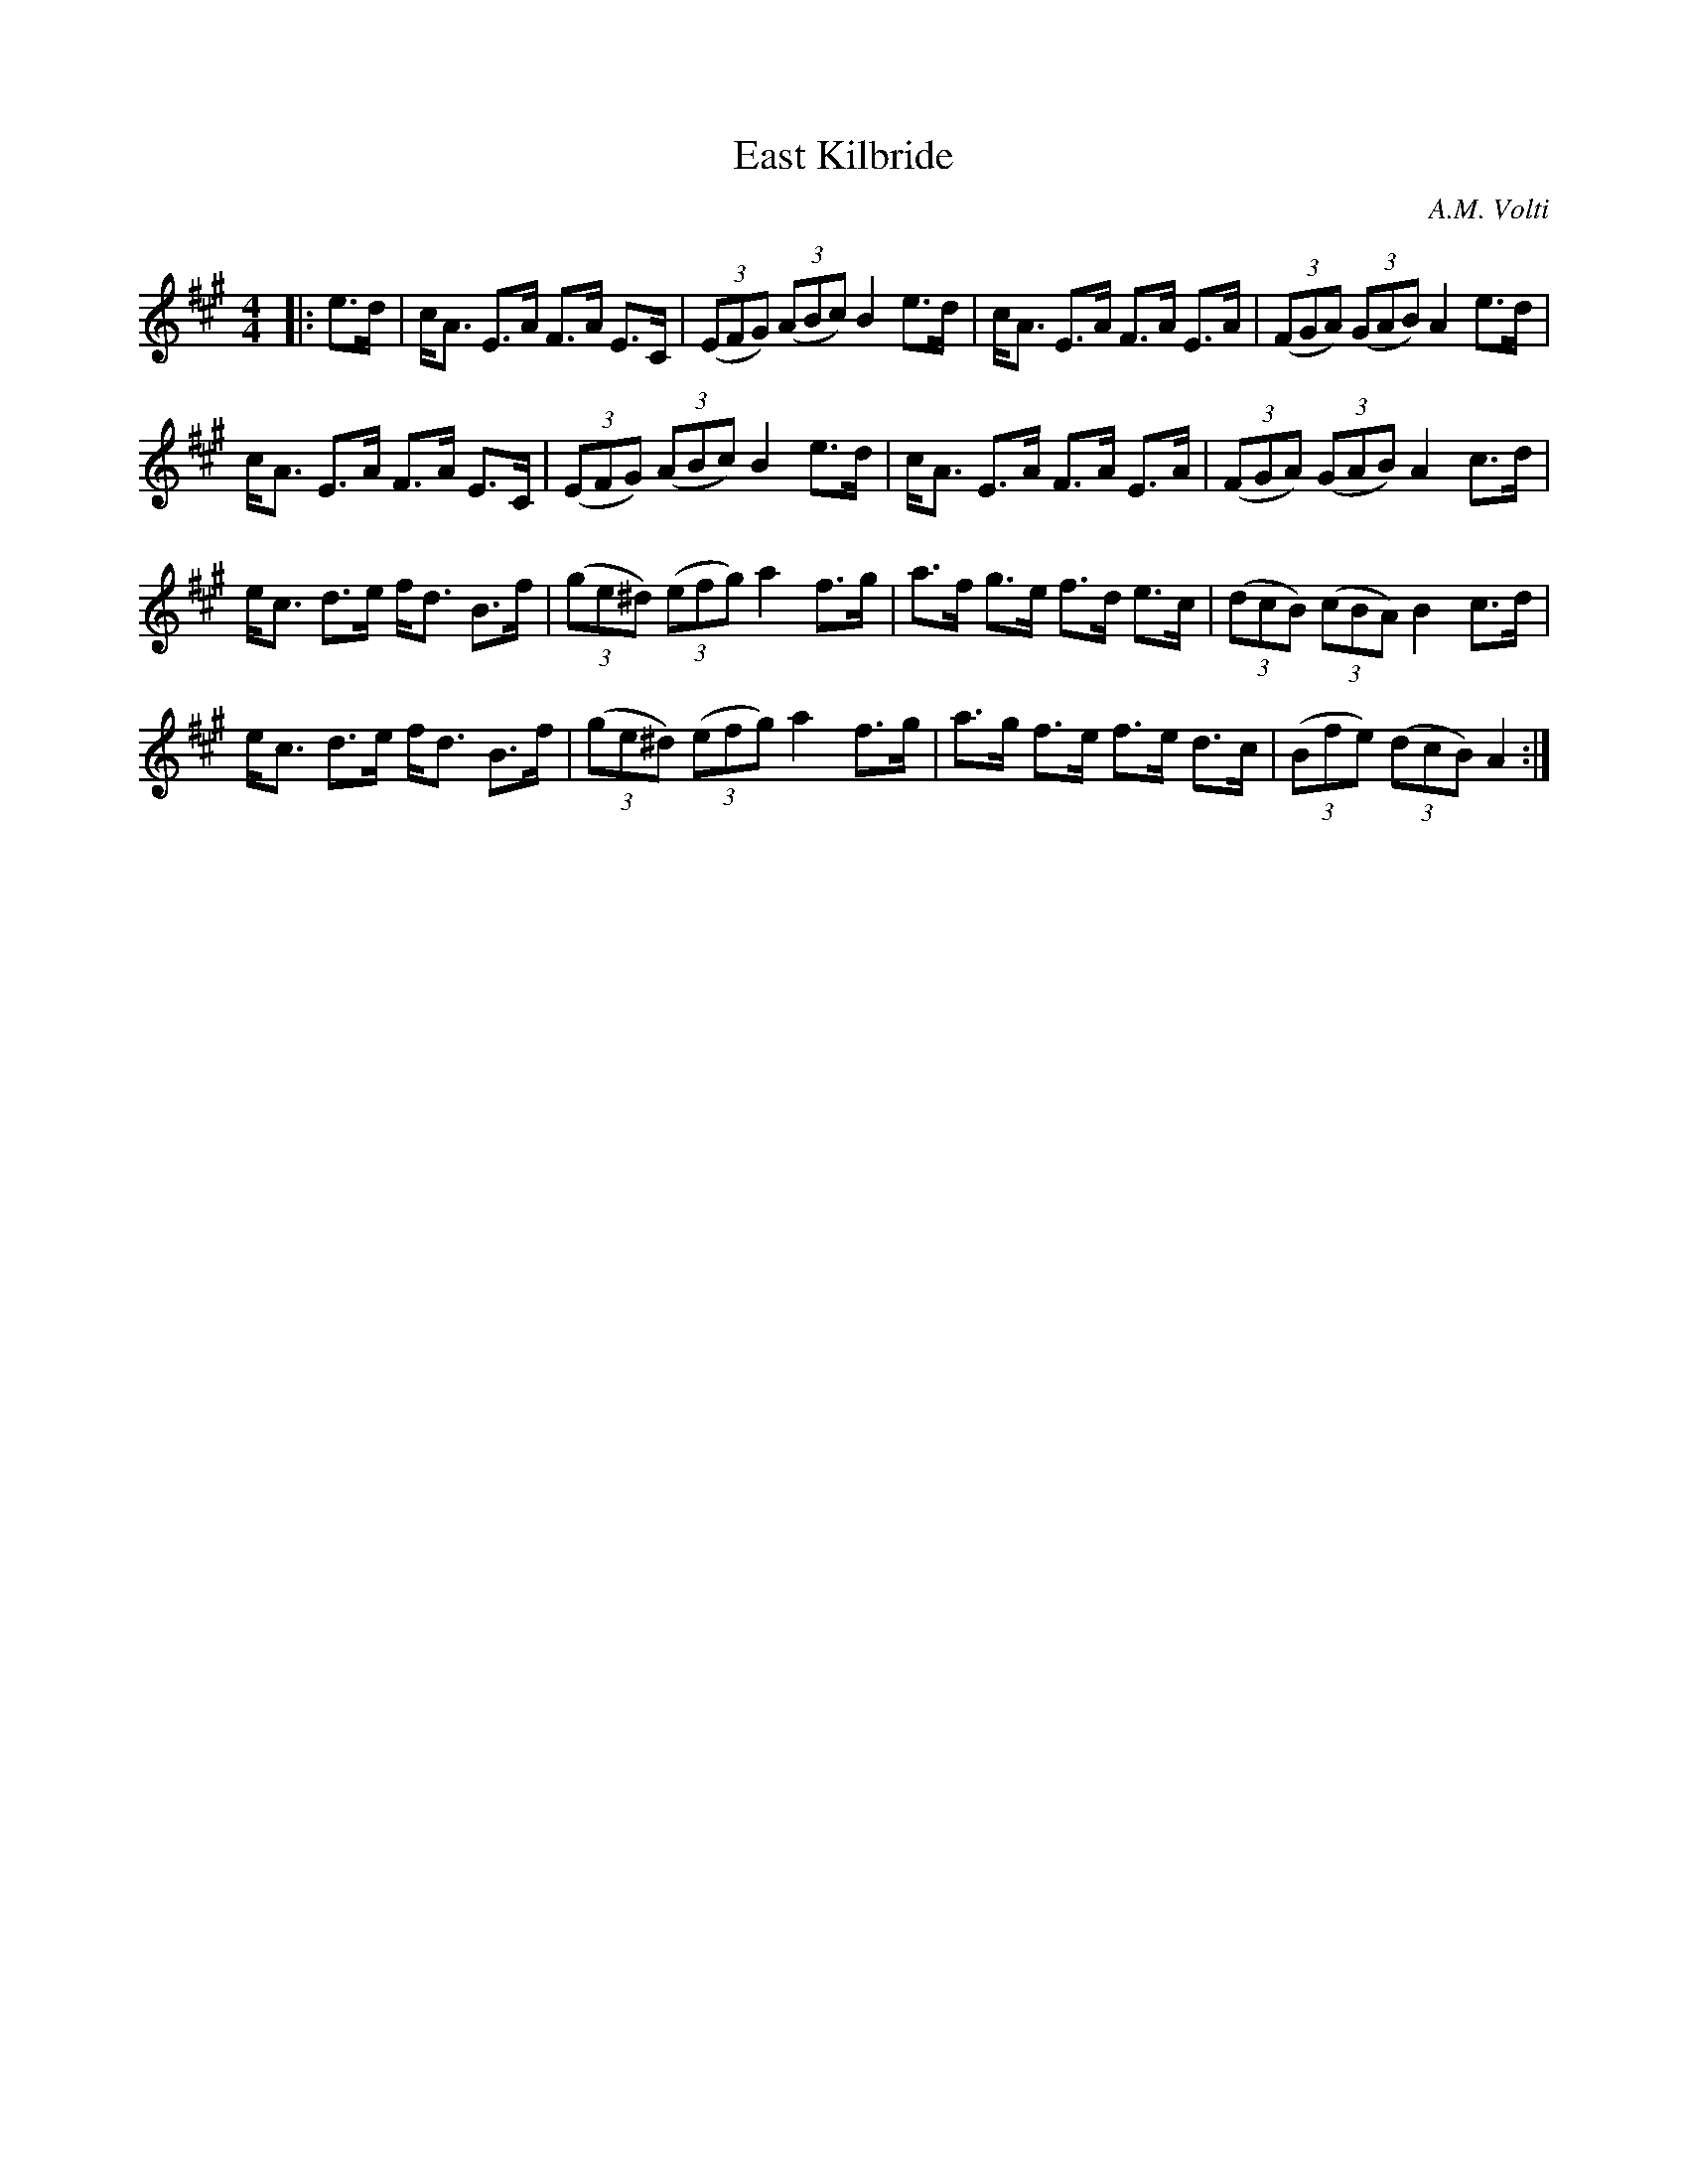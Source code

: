 X:1
T: East Kilbride
C:A.M. Volti
R:Strathspey
Q: 128
K:A
M:4/4
L:1/16
|:e3d|cA3 E3A F3A E3C|((3E2F2G2) ((3A2B2c2) B4 e3d|cA3 E3A F3A E3A|((3F2G2A2) ((3G2A2B2) A4 e3d|
cA3 E3A F3A E3C|((3E2F2G2) ((3A2B2c2) B4 e3d|cA3 E3A F3A E3A|((3F2G2A2) ((3G2A2B2) A4 c3d|
ec3 d3e fd3 B3f|((3g2e2^d2) ((3e2f2g2) a4 f3g|a3f g3e f3d e3c|((3d2c2B2) ((3c2B2A2) B4 c3d|
ec3 d3e fd3 B3f|((3g2e2^d2) ((3e2f2g2) a4 f3g|a3g f3e f3e d3c|((3B2f2e2) ((3d2c2B2) A4:|
